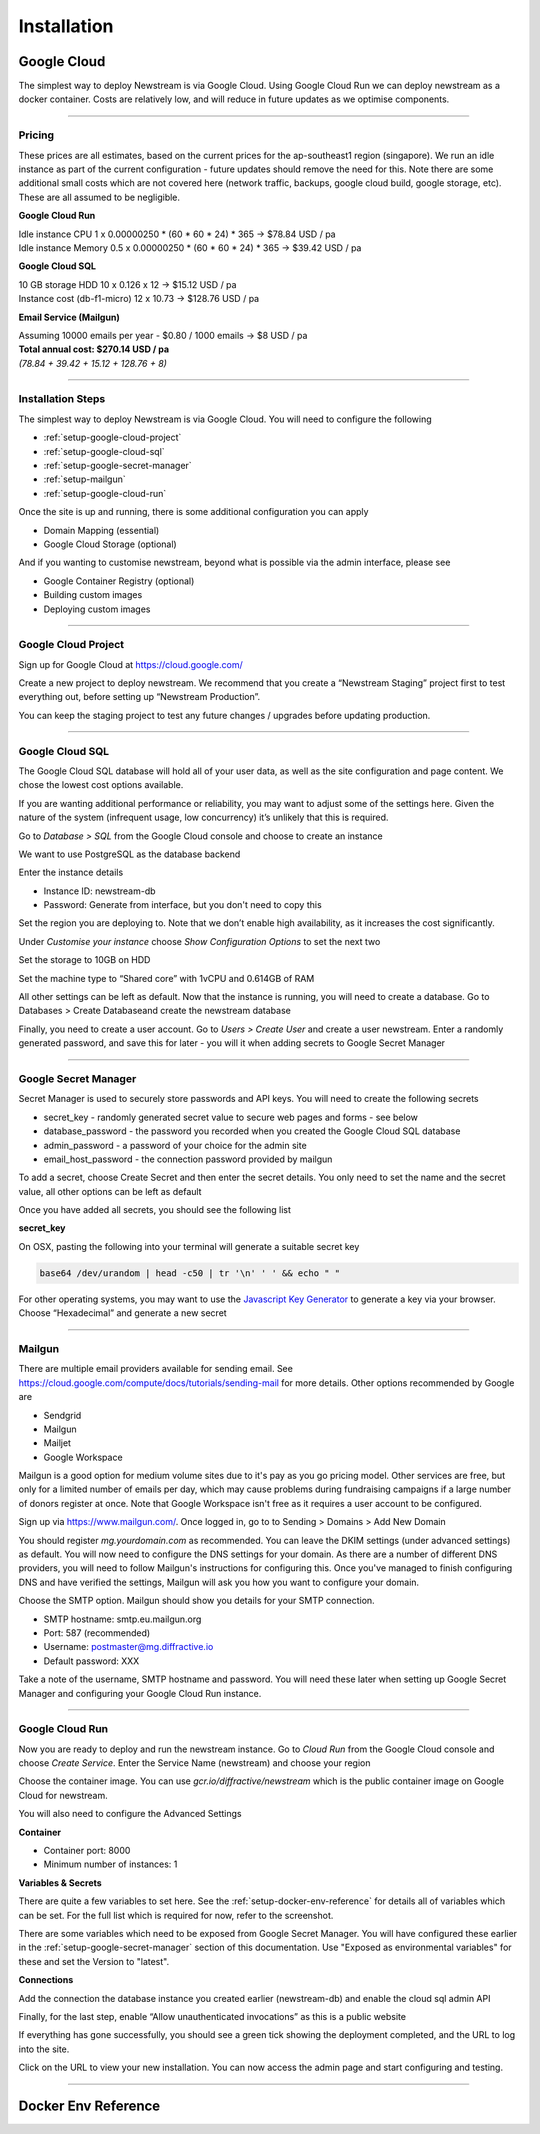 .. _installation:

*************
Installation
*************

Google Cloud
============

The simplest way to deploy Newstream is via Google Cloud. Using Google Cloud Run we can deploy newstream
as a docker container. Costs are relatively low, and will reduce in future updates as we optimise components.

----

.. _google-cloud-pricing:

Pricing
-------

These prices are all estimates, based on the current prices for the ap-southeast1 region (singapore). We run an idle instance as part of the current configuration - future updates should remove the need for this. Note there are some additional small costs which are not covered here (network traffic, backups, google cloud build, google storage, etc). These are all assumed to be negligible.

**Google Cloud Run**

| Idle instance CPU 1 x 0.00000250 * (60 * 60 * 24) * 365 → $78.84 USD / pa
| Idle instance Memory 0.5 x 0.00000250 * (60 * 60 * 24) * 365 → $39.42 USD / pa

**Google Cloud SQL**

| 10 GB storage HDD 10 x 0.126 x 12 → $15.12 USD / pa
| Instance cost (db-f1-micro) 12 x 10.73 → $128.76 USD / pa

**Email Service (Mailgun)**

| Assuming 10000 emails per year - $0.80 / 1000 emails → $8 USD / pa

| **Total annual cost: $270.14 USD / pa**
| *(78.84 + 39.42 + 15.12 + 128.76 + 8)*


----

.. _google-cloud-installation-steps:

Installation Steps
------------------

The simplest way to deploy Newstream is via Google Cloud. You will need to configure the following

* :ref:`setup-google-cloud-project`
* :ref:`setup-google-cloud-sql`
* :ref:`setup-google-secret-manager`
* :ref:`setup-mailgun`
* :ref:`setup-google-cloud-run`

Once the site is up and running, there is some additional configuration you can apply

* Domain Mapping (essential)
* Google Cloud Storage (optional)

And if you wanting to customise newstream, beyond what is possible via the admin interface, please see

* Google Container Registry (optional)
* Building custom images
* Deploying custom images

----

.. _setup-google-cloud-project:

Google Cloud Project
--------------------

Sign up for Google Cloud at https://cloud.google.com/

Create a new project to deploy newstream. We recommend that you create a “Newstream Staging” project first to test everything out, before setting up “Newstream Production”. 

You can keep the staging project to test any future changes / upgrades before updating production.

.. image:: images/google-cloud-add-project.png
  :width: 400
  :alt: Google Cloud Add Project

----

.. _setup-google-cloud-sql:

Google Cloud SQL
----------------

The Google Cloud SQL database will hold all of your user data, as well as the site configuration and page content. We chose the lowest cost options available.

If you are wanting additional performance or reliability, you may want to adjust some of the settings here. Given the nature of the system (infrequent usage, low concurrency) it’s unlikely that this is required.

Go to `Database > SQL` from the Google Cloud console and choose to create an instance

.. image:: images/google-cloud-sql-new-instance.png
  :width: 400
  :alt: Google Cloud SQL New Instance

We want to use PostgreSQL as the database backend

.. image:: images/google-cloud-sql-choose-engine.png
  :width: 400
  :alt: Google Cloud Add Choose Engine

Enter the instance details

* Instance ID: newstream-db
* Password: Generate from interface, but you don't need to copy this

.. image:: images/google-cloud-sql-new-instance-info.png
  :width: 400
  :alt: Google Cloud SQL Instance Info

Set the region you are deploying to. Note that we don’t enable high availability, as it increases the cost significantly.

.. image:: images/google-cloud-sql-set-region-ha.png
  :width: 400
  :alt: Google Cloud SQL Instance Info

Under *Customise your instance* choose *Show Configuration Options* to set the next two

.. image:: images/google-cloud-sql-customise-instance.png
  :width: 400
  :alt: Google Cloud SQL Instance Info

Set the storage to 10GB on HDD

.. image:: images/google-cloud-sql-set-storage-type.png
  :width: 400
  :alt: Google Cloud SQL Instance Info

Set the machine type to “Shared core” with 1vCPU and 0.614GB of RAM

.. image:: images/google-cloud-sql-set-instance-type.png
  :width: 400
  :alt: Google Cloud SQL Instance Info

All other settings can be left as default. Now that the instance is running, you will need to create a database. Go to Databases > Create Databaseand create the newstream database

Finally, you need to create a user account. Go to `Users > Create User` and create a user newstream. Enter a randomly generated password, and save this for later - you will it when adding secrets to Google Secret Manager

----

.. _setup-google-secret-manager:

Google Secret Manager
---------------------

Secret Manager is used to securely store passwords and API keys. You will need to create the following secrets

* secret_key - randomly generated secret value to secure web pages and forms - see below
* database_password - the password you recorded when you created the Google Cloud SQL database
* admin_password - a password of your choice for the admin site
* email_host_password - the connection password provided by mailgun

To add a secret, choose Create Secret and then enter the secret details. You only need to set the name and the secret value, all other options can be left as default 

.. image:: images/google-secrets-manager-add-secret.png
  :width: 400
  :alt: Google Secrets Manager Add Secret

Once you have added all secrets, you should see the following list

.. image:: images/google-secrets-manager-secret-list.png
  :width: 400
  :alt: Google Secrets Manager Secret List


**secret_key**

On OSX, pasting the following into your terminal will generate a suitable secret key

.. code-block:: sh
   
   base64 /dev/urandom | head -c50 | tr '\n' ' ' && echo " "

For other operating systems, you may want to use the `Javascript Key Generator <https://asecuritysite.com/encryption/js01>`_  to generate a key via your browser. Choose “Hexadecimal” and generate a new secret

----

.. _setup-mailgun:

Mailgun
-------

There are multiple email providers available for sending email. See https://cloud.google.com/compute/docs/tutorials/sending-mail for more details.
Other options recommended by Google are

* Sendgrid
* Mailgun
* Mailjet
* Google Workspace

Mailgun is a good option for medium volume sites due to it's pay as you go pricing model. Other services are free, but only for a limited number of
emails per day, which may cause problems during fundraising campaigns if a large number of donors register at once. Note that Google Workspace isn't
free as it requires a user account to be configured.

Sign up via https://www.mailgun.com/. Once logged in, go to to Sending > Domains > Add New Domain

.. image:: images/mailgun-add-domain.png
  :width: 400
  :alt: Mailgun Add Domain

You should register `mg.yourdomain.com` as recommended. You can leave the DKIM settings (under advanced settings) as default. You will now need to configure the DNS settings for your domain. As there are a number of different DNS providers, you will need to follow Mailgun's instructions for configuring this. Once you've managed to finish configuring DNS and have verified the settings, Mailgun will ask you how you want to configure your domain.

.. image:: images/mailgun-chose-api-smtp.png
  :width: 600
  :alt: Mailgun Choose API / SMTP

Choose the SMTP option. Mailgun should show you details for your SMTP connection.

* SMTP hostname: smtp.eu.mailgun.org
* Port: 587 (recommended)
* Username: postmaster@mg.diffractive.io
* Default password: XXX

Take a note of the username, SMTP hostname and password. You will need these later when setting up Google Secret Manager and configuring your Google Cloud Run instance.

----

.. _setup-google-cloud-run:

Google Cloud Run
----------------

Now you are ready to deploy and run the newstream instance. Go to `Cloud Run` from the Google Cloud console and choose `Create Service`. Enter the Service Name (newstream) and choose your region

.. image:: images/google-cloud-run-new-service.png
  :width: 400
  :alt: Google Cloud Run New Service

Choose the container image. You can use `gcr.io/diffractive/newstream` which is the public container image on Google Cloud for newstream.

You will also need to configure the Advanced Settings

**Container**

.. image:: images/google-cloud-run-container.png
  :width: 400
  :alt: Google Cloud Run Container Settings

* Container port: 8000
* Minimum number of instances: 1

**Variables & Secrets**

.. image:: images/google-cloud-run-variables-and-secrets.png
  :width: 400
  :alt: Google Cloud Run Variables and Secerts

There are quite a few variables to set here. See the :ref:`setup-docker-env-reference` for details all of variables which can be set. For the full list which is required for now, refer to the screenshot.

There are some variables which need to be exposed from Google Secret Manager. You will have configured these earlier in the :ref:`setup-google-secret-manager` section of this documentation. Use "Exposed as environmental variables" for these and set the Version to "latest".

.. image:: images/google-cloud-run-secrets-env.png
  :width: 400
  :alt: Google Cloud Run Secrets Env

**Connections**

Add the connection the database instance you created earlier (newstream-db) and enable the cloud sql admin API

.. image:: images/google-cloud-run-connections.png
  :width: 400
  :alt: Google Cloud Run Connections

Finally, for the last step, enable “Allow unauthenticated invocations” as this is a public website

.. image:: images/google-cloud-run-triggers.png
  :width: 400
  :alt: Google Cloud Run Triggers

If everything has gone successfully, you should see a green tick showing the deployment completed, and the URL to log into the site.

.. image:: images/google-cloud-run-success.png
  :width: 400
  :alt: Google Cloud Run Success

Click on the URL to view your new installation. You can now access the admin page and start configuring and testing.

.. image:: images/google-cloud-run-new-site-homepage.png
  :width: 400
  :alt: Google Cloud Run Homepage


----

.. _setup-docker-env-reference:

Docker Env Reference
====================

.. flat-table:: Docker Parameters
   :widths: 50 25 50 50
   :header-rows: 1

   * - :cspan:`3` Global Settings
   * - Variable Name
     - Sensitive
     - Example Value
     - Default
   * - DJANGO_SETTINGS_MODULE
     - No
     - newstream.settings.gcloud
     - 
   * - SECRET_KEY
     - Yes
     - fhfb37dg3yv
     -

   * - :cspan:`3` **Admin Account Creation**
   * - DJANGO_SUPERUSER_EMAIL
     - No
     - admin@diffractive.io
     -
   * - DJANGO_SUPERUSER_PASSWORD
     - Yes
     - groebge94bf
     -

   * - :cspan:`3` **Gcloud Project Details**
   * - GCLOUD_PROJECT_ID
     - No
     - axiomatic-math-314909
     -
   * - GCLOUD_REGION
     - No
     - asia-southeast1
     -

   * - :cspan:`3` **Google Database Settings**
   * - GCLOUD_DATABASE_INSTANCE
     - No
     - newstream-db
     - newstream-db
   * - GCLOUD_DATABASE_NAME
     - No
     - newstream
     - newstream
   * - GCLOUD_DATABASE_PASSWORD
     - Yes
     - DFf93fbjdgfuVFHDsd1f
     - 

   * - :cspan:`3` **Google Storage Settings**
   * - GCLOUD_BUCKET_NAME
     - No
     - newstream.diffractive.io
     - 

   * - :cspan:`3` **Email Settings**
   * - EMAIL_BACKEND
     - No
     - django.core.mail.backends.smtp.emailbackend
     - 
   * - EMAIL_USE_SSL
     - No
     - 1
     - 0
   * - EMAIL_USE_TLS
     - No
     - 1
     - 0
   * - EMAIL_PORT
     - No
     - 465
     - 25
   * - EMAIL_HOST
     - No
     - smtp.eu.mailgun.org
     - 
   * - EMAIL_HOST_USER
     - No
     - postmaster@mg.diffractive.io
     - 
   * - EMAIL_HOST_PASSWORD
     - Yes
     - doub23f89fbi32f
     - 
   * - DEFAULT_FROM_EMAIL
     - No
     - donations@diffractive.io
     - 

   * - :cspan:`3` **System Settings**
   * - RUN_MIGRATIONS
     - No
     - 1
     - 1
   * - COLLECTSTATIC
     - No
     - 1
     - 1
